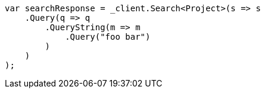 [source,csharp]
----
var searchResponse = _client.Search<Project>(s => s
    .Query(q => q
        .QueryString(m => m
            .Query("foo bar")
        )
    )
);
----
